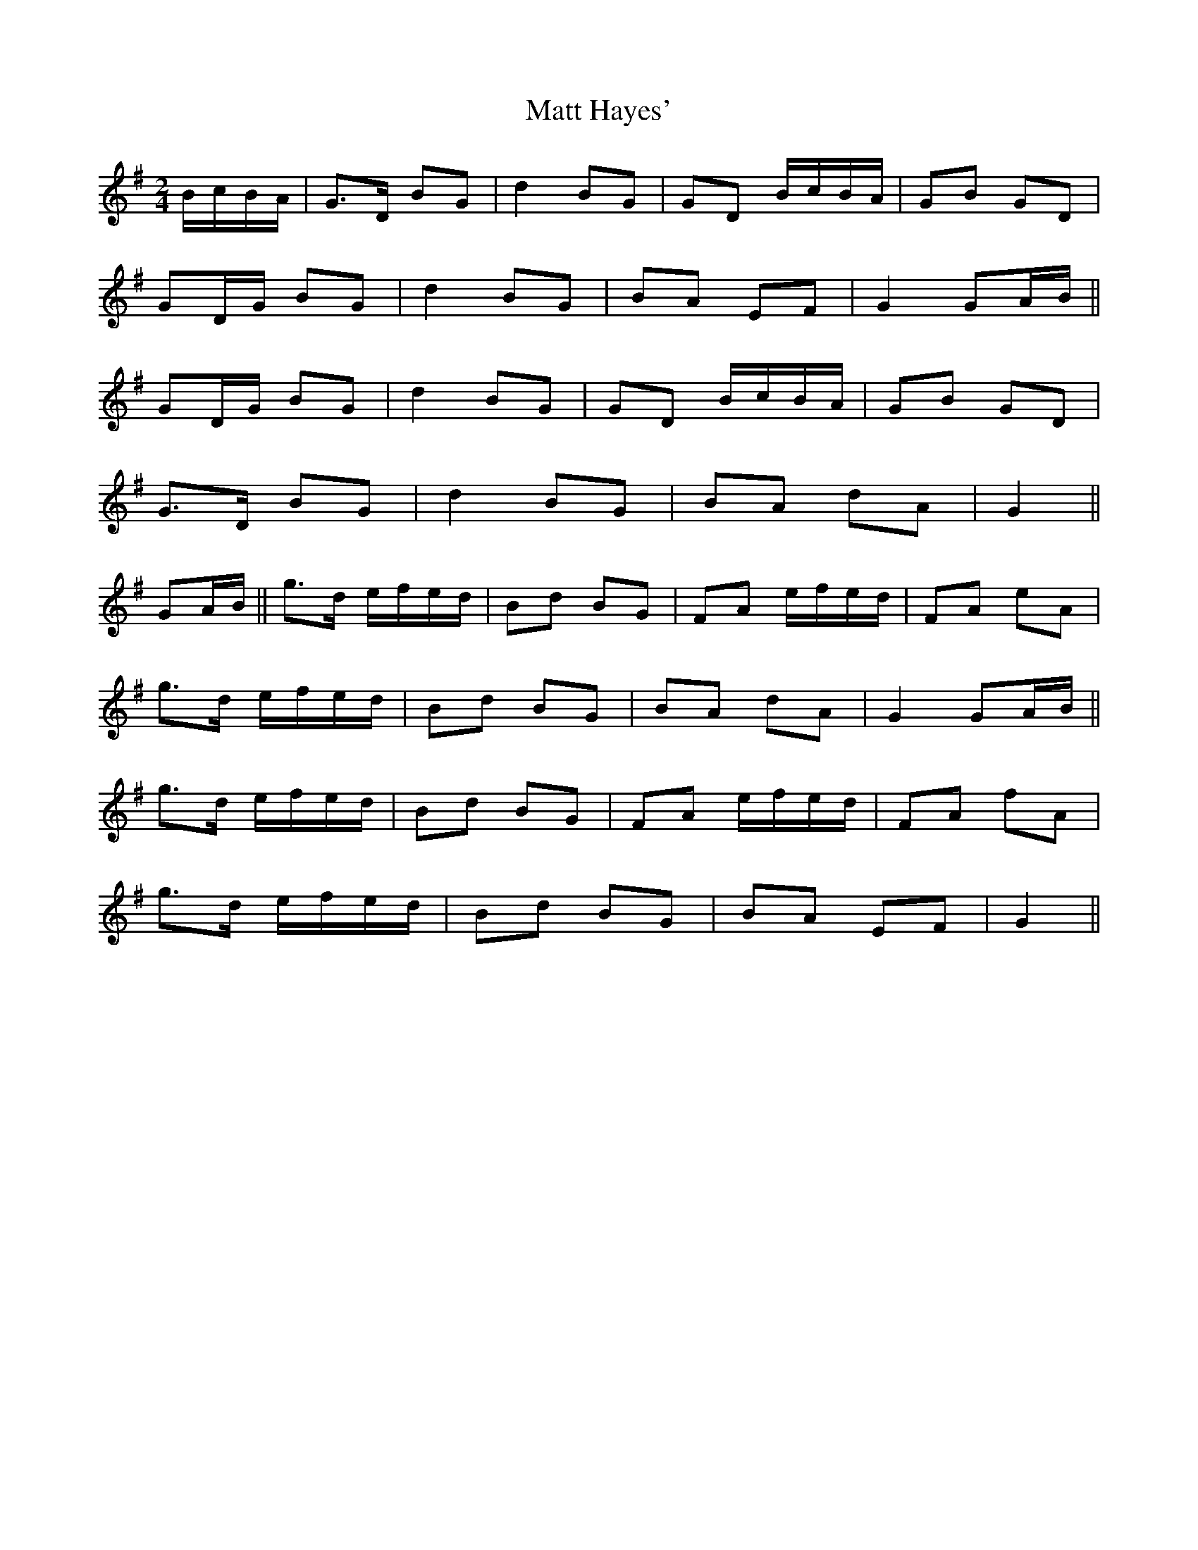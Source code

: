 X: 1
T: Matt Hayes'
Z: m.r.kelahan
S: https://thesession.org/tunes/11818#setting11818
R: polka
M: 2/4
L: 1/8
K: Gmaj
B/c/B/A/ |G>D BG | d2 BG | GD B/c/B/A/ | GB GD |
GD/G/ BG | d2 BG | BA EF | G2 GA/B/ ||
GD/G/ BG | d2 BG | GD B/c/B/A/ | GB GD |
G>D BG | d2 BG | BA dA | G2 ||
GA/B/ || g>d e/f/e/d/ | Bd BG | FA e/f/e/d/ | FA eA |
g>d e/f/e/d/ | Bd BG | BA dA | G2 GA/B/ ||
g>d e/f/e/d/ | Bd BG | FA e/f/e/d/ | FA fA |
g>d e/f/e/d/ | Bd BG | BA EF | G2 ||
